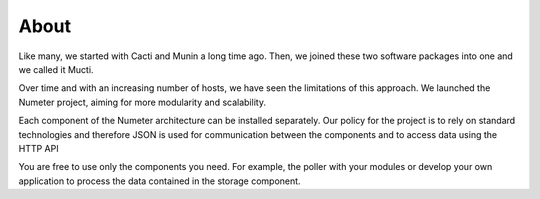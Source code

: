 .. XXX: reference/datamodel and this have quite a few overlaps!

.. _about:

############
About
############

Like many, we started with Cacti and Munin a long time ago. Then, we joined these two software packages into one and we called it Mucti.

Over time and with an increasing number of hosts, we have seen the limitations of this approach. 
We launched the Numeter project, aiming for more modularity and scalability.

Each component of the Numeter architecture can be installed separately.
Our policy for the project is to rely on standard technologies and therefore JSON is used for communication between the components and to access data using the HTTP API

You are free to use only the components you need. 
For example, the poller with your modules or develop your own application to process the data contained in the storage component.
